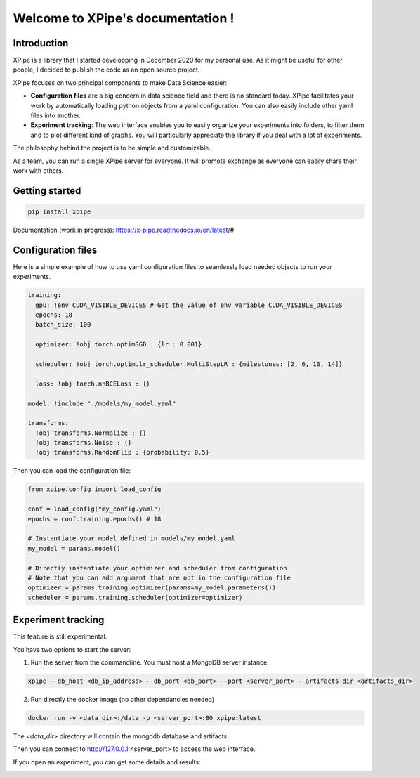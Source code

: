 Welcome to XPipe's documentation !
##################################

.. image:: https://img.shields.io/badge/python-%3E%3D%203.5-blue
  
Introduction
************

XPipe is a library that I started developping in December 2020 for my personal use.
As it might be useful for other people, I decided to publish the code as an open source project.

XPipe focuses on two principal components to make Data Science easier:

- **Configuration files** are a big concern in data science field and there is no standard today. XPipe facilitates your work by automatically loading python objects from a yaml configuration. You can also easily include other yaml files into another.

- **Experiment tracking**: The web interface enables you to easily organize your experiments into folders, to filter them and to plot different kind of graphs. You will particularly appreciate the library if you deal with a lot of experiments.

The philosophy behind the project is to be simple and customizable.

As a team, you can run a single XPipe server for everyone. It will promote exchange as everyone can easily share their work with others.

Getting started
***************

.. code-block:: bash

  pip install xpipe


Documentation (work in progress): https://x-pipe.readthedocs.io/en/latest/#

Configuration files
*******************

Here is a simple example of how to use yaml configuration files to seamlessly load needed objects to run your experiments.
  
.. code-block:: yaml

  training:
    gpu: !env CUDA_VISIBLE_DEVICES # Get the value of env variable CUDA_VISIBLE_DEVICES
    epochs: 18
    batch_size: 100

    optimizer: !obj torch.optimSGD : {lr : 0.001}

    scheduler: !obj torch.optim.lr_scheduler.MultiStepLR : {milestones: [2, 6, 10, 14]}

    loss: !obj torch.nnBCELoss : {}

  model: !include "./models/my_model.yaml"

  transforms:
    !obj transforms.Normalize : {}
    !obj transforms.Noise : {}
    !obj transforms.RandomFlip : {probability: 0.5}


Then you can load the configuration file:

.. code-block:: yaml

  from xpipe.config import load_config

  conf = load_config("my_config.yaml")
  epochs = conf.training.epochs() # 18

  # Instantiate your model defined in models/my_model.yaml
  my_model = params.model()

  # Directly instantiate your optimizer and scheduler from configuration
  # Note that you can add argument that are not in the configuration file
  optimizer = params.training.optimizer(params=my_model.parameters()) 
  scheduler = params.training.scheduler(optimizer=optimizer)

Experiment tracking
*******************

This feature is still experimental.

You have two options to start the server:

1. Run the server from the commandline. You must host a MongoDB server instance.

.. code-block:: bash

  xpipe --db_host <db_ip_address> --db_port <db_port> --port <server_port> --artifacts-dir <artifacts_dir>

2. Run directly the docker image (no other dependancies needed)

.. code-block:: bash

  docker run -v <data_dir>:/data -p <server_port>:80 xpipe:latest

The `<data_dir>` directory will contain the mongodb database and artifacts.

Then you can connect to http://127.0.0.1:<server_port> to access the web interface.

.. image:: https://raw.githubusercontent.com/Scotchy/XPipe/main/docs/images/gui1.png

If you open an experiment, you can get some details and results:

.. image:: https://raw.githubusercontent.com/Scotchy/XPipe/main/docs/images/gui2.png
